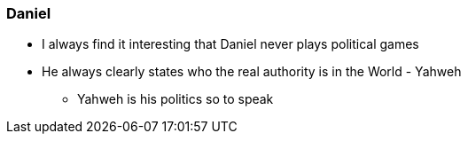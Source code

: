 === Daniel

* I always find it interesting that Daniel never plays political games
* He always clearly states who the real authority is in the World - Yahweh
** Yahweh is his politics so to speak
